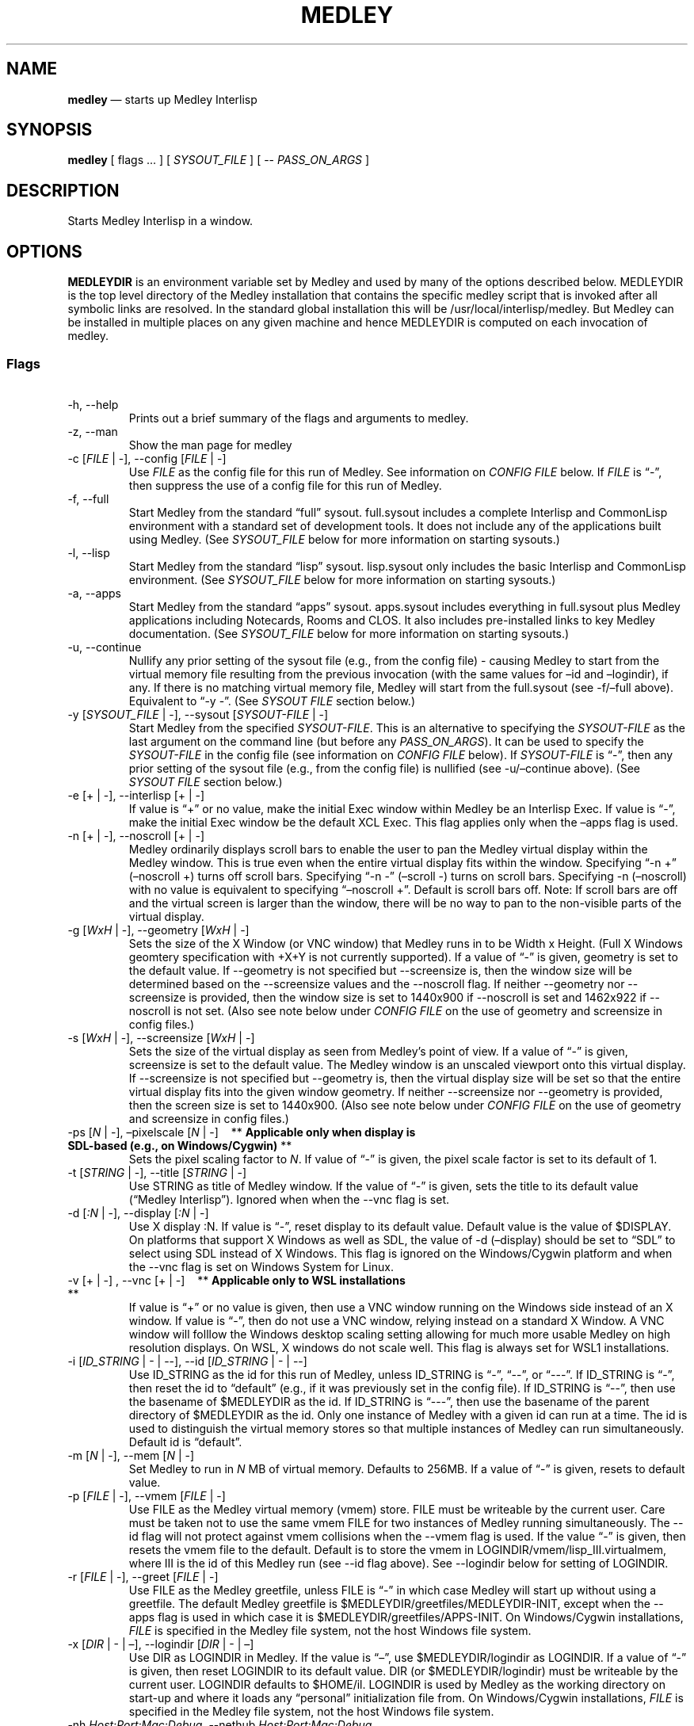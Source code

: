 .\" Automatically generated by Pandoc 2.9.2.1
.\"
.ad l
.TH "MEDLEY" "1" "" "" "Start Medley Interlisp"
.nh
.SH NAME
.PP
\f[B]medley\f[R] \[em] starts up Medley Interlisp
.SH SYNOPSIS
.PP
\f[B]medley\f[R] [ flags \&... ] [ \f[I]SYSOUT_FILE\f[R] ] [ --
\f[I]PASS_ON_ARGS\f[R] ]
.SH DESCRIPTION
.PP
Starts Medley Interlisp in a window.
.SH OPTIONS
.PP
\f[B]MEDLEYDIR\f[R] is an environment variable set by Medley and used by
many of the options described below.
MEDLEYDIR is the top level directory of the Medley installation that
contains the specific medley script that is invoked after all symbolic
links are resolved.
In the standard global installation this will be
/usr/local/interlisp/medley.
But Medley can be installed in multiple places on any given machine and
hence MEDLEYDIR is computed on each invocation of medley.
.SS Flags
.PP
\ 
.TP
-h, --help
Prints out a brief summary of the flags and arguments to medley.
.TP
-z, --man
Show the man page for medley
.TP
-c [\f[I]FILE\f[R] | -], --config [\f[I]FILE\f[R] | -]
Use \f[I]FILE\f[R] as the config file for this run of Medley.
See information on \f[I]CONFIG FILE\f[R] below.
If \f[I]FILE\f[R] is \[lq]-\[rq], then suppress the use of a config file
for this run of Medley.
.TP
-f, --full
Start Medley from the standard \[lq]full\[rq] sysout.
full.sysout includes a complete Interlisp and CommonLisp environment
with a standard set of development tools.
It does not include any of the applications built using Medley.
(See \f[I]SYSOUT_FILE\f[R] below for more information on starting
sysouts.)
.TP
-l, --lisp
Start Medley from the standard \[lq]lisp\[rq] sysout.
lisp.sysout only includes the basic Interlisp and CommonLisp
environment.
(See \f[I]SYSOUT_FILE\f[R] below for more information on starting
sysouts.)
.TP
-a, --apps
Start Medley from the standard \[lq]apps\[rq] sysout.
apps.sysout includes everything in full.sysout plus Medley applications
including Notecards, Rooms and CLOS.
It also includes pre-installed links to key Medley documentation.
(See \f[I]SYSOUT_FILE\f[R] below for more information on starting
sysouts.)
.TP
-u, --continue
Nullify any prior setting of the sysout file (e.g., from the config
file) - causing Medley to start from the virtual memory file resulting
from the previous invocation (with the same values for \[en]id and
\[en]logindir), if any.
If there is no matching virtual memory file, Medley will start from the
full.sysout (see -f/\[en]full above).
Equivalent to \[lq]-y -\[rq].
(See \f[I]SYSOUT FILE\f[R] section below.)
.TP
-y [\f[I]SYSOUT_FILE\f[R] | -], --sysout [\f[I]SYSOUT-FILE\f[R] | -]
Start Medley from the specified \f[I]SYSOUT-FILE\f[R].
This is an alternative to specifying the \f[I]SYSOUT-FILE\f[R] as the
last argument on the command line (but before any
\f[I]PASS_ON_ARGS\f[R]).
It can be used to specify the \f[I]SYSOUT-FILE\f[R] in the config file
(see information on \f[I]CONFIG FILE\f[R] below).
If \f[I]SYSOUT-FILE\f[R] is \[lq]-\[rq], then any prior setting of the
sysout file (e.g., from the config file) is nullified (see
-u/\[en]continue above).
(See \f[I]SYSOUT FILE\f[R] section below.)
.TP
-e [+ | -], --interlisp [+ | -]
If value is \[lq]+\[rq] or no value, make the initial Exec window within
Medley be an Interlisp Exec.
If value is \[lq]-\[rq], make the initial Exec window be the default XCL
Exec.
This flag applies only when the \[en]apps flag is used.
.TP
-n [+ | -], --noscroll [+ | -]
Medley ordinarily displays scroll bars to enable the user to pan the
Medley virtual display within the Medley window.
This is true even when the entire virtual display fits within the
window.
Specifying \[lq]-n +\[rq] (\[en]noscroll +) turns off scroll bars.
Specifying \[lq]-n -\[rq] (\[en]scroll -) turns on scroll bars.
Specifying -n (\[en]noscroll) with no value is equivalent to specifying
\[lq]\[en]noscroll +\[rq].
Default is scroll bars off.
Note: If scroll bars are off and the virtual screen is larger than the
window, there will be no way to pan to the non-visible parts of the
virtual display.
.TP
-g [\f[I]WxH\f[R] | -], --geometry [\f[I]WxH\f[R] | -]
Sets the size of the X Window (or VNC window) that Medley runs in to be
Width x Height.
(Full X Windows geomtery specification with +X+Y is not currently
supported).
If a value of \[lq]-\[rq] is given, geometry is set to the default
value.
If --geometry is not specified but --screensize is, then the window size
will be determined based on the --screensize values and the --noscroll
flag.
If neither --geometry nor --screensize is provided, then the window size
is set to 1440x900 if --noscroll is set and 1462x922 if --noscroll is
not set.
(Also see note below under \f[I]CONFIG FILE\f[R] on the use of geometry
and screensize in config files.)
.TP
-s [\f[I]WxH\f[R] | -], --screensize [\f[I]WxH\f[R] | -]
Sets the size of the virtual display as seen from Medley\[cq]s point of
view.
If a value of \[lq]-\[rq] is given, screensize is set to the default
value.
The Medley window is an unscaled viewport onto this virtual display.
If --screensize is not specified but --geometry is, then the virtual
display size will be set so that the entire virtual display fits into
the given window geometry.
If neither --screensize nor --geometry is provided, then the screen size
is set to 1440x900.
(Also see note below under \f[I]CONFIG FILE\f[R] on the use of geometry
and screensize in config files.)
.TP
-ps [\f[I]N\f[R] | -], \[en]pixelscale [\f[I]N\f[R] | -]\ \ \ \ ** \f[B]Applicable only when display is SDL-based (e.g., on Windows/Cygwin)\f[R] **
Sets the pixel scaling factor to \f[I]N\f[R].
If value of \[lq]-\[rq] is given, the pixel scale factor is set to its
default of 1.
.TP
-t [\f[I]STRING\f[R] | -], --title [\f[I]STRING\f[R] | -]
Use STRING as title of Medley window.
If the value of \[lq]-\[rq] is given, sets the title to its default
value (\[lq]Medley Interlisp\[rq]).
Ignored when when the --vnc flag is set.
.TP
-d [\f[I]:N\f[R] | -], --display [\f[I]:N\f[R] | -]
Use X display :N.
If value is \[lq]-\[rq], reset display to its default value.
Default value is the value of $DISPLAY.
On platforms that support X Windows as well as SDL, the value of -d
(\[en]display) should be set to \[lq]SDL\[rq] to select using SDL
instead of X Windows.
This flag is ignored on the Windows/Cygwin platform and when the --vnc
flag is set on Windows System for Linux.
.TP
-v [+ | -] , --vnc [+ | -]\ \ \ \ ** \f[B]Applicable only to WSL installations\f[R] **
If value is \[lq]+\[rq] or no value is given, then use a VNC window
running on the Windows side instead of an X window.
If value is \[lq]-\[rq], then do not use a VNC window, relying instead
on a standard X Window.
A VNC window will folllow the Windows desktop scaling setting allowing
for much more usable Medley on high resolution displays.
On WSL, X windows do not scale well.
This flag is always set for WSL1 installations.
.TP
-i [\f[I]ID_STRING\f[R] | - | --], --id [\f[I]ID_STRING\f[R] | - | --]
Use ID_STRING as the id for this run of Medley, unless ID_STRING is
\[lq]-\[rq], \[lq]--\[rq], or \[lq]---\[rq].
If ID_STRING is \[lq]-\[rq], then reset the id to \[lq]default\[rq]
(e.g., if it was previously set in the config file).
If ID_STRING is \[lq]--\[rq], then use the basename of $MEDLEYDIR as the
id.
If ID_STRING is \[lq]---\[rq], then use the basename of the parent
directory of $MEDLEYDIR as the id.
Only one instance of Medley with a given id can run at a time.
The id is used to distinguish the virtual memory stores so that multiple
instances of Medley can run simultaneously.
Default id is \[lq]default\[rq].
.TP
-m [\f[I]N\f[R] | -], --mem [\f[I]N\f[R] | -]
Set Medley to run in \f[I]N\f[R] MB of virtual memory.
Defaults to 256MB.
If a value of \[lq]-\[rq] is given, resets to default value.
.TP
-p [\f[I]FILE\f[R] | -], --vmem [\f[I]FILE\f[R] | -]
Use FILE as the Medley virtual memory (vmem) store.
FILE must be writeable by the current user.
Care must be taken not to use the same vmem FILE for two instances of
Medley running simultaneously.
The --id flag will not protect against vmem collisions when the --vmem
flag is used.
If the value \[lq]-\[rq] is given, then resets the vmem file to the
default.
Default is to store the vmem in LOGINDIR/vmem/lisp_III.virtualmem, where
III is the id of this Medley run (see --id flag above).
See --logindir below for setting of LOGINDIR.
.TP
-r [\f[I]FILE\f[R] | -], --greet [\f[I]FILE\f[R] | -]
Use FILE as the Medley greetfile, unless FILE is \[lq]-\[rq] in which
case Medley will start up without using a greetfile.
The default Medley greetfile is $MEDLEYDIR/greetfiles/MEDLEYDIR-INIT,
except when the --apps flag is used in which case it is
$MEDLEYDIR/greetfiles/APPS-INIT.
On Windows/Cygwin installations, \f[I]FILE\f[R] is specified in the
Medley file system, not the host Windows file system.
.TP
-x [\f[I]DIR\f[R] | - | \[en]], --logindir [\f[I]DIR\f[R] | - | \[en]]
Use DIR as LOGINDIR in Medley.
If the value is \[lq]\[en]\[rq], use $MEDLEYDIR/logindir as LOGINDIR.
If a value of \[lq]-\[rq] is given, then reset LOGINDIR to its default
value.
DIR (or $MEDLEYDIR/logindir) must be writeable by the current user.
LOGINDIR defaults to $HOME/il.
LOGINDIR is used by Medley as the working directory on start-up and
where it loads any \[lq]personal\[rq] initialization file from.
On Windows/Cygwin installations, \f[I]FILE\f[R] is specified in the
Medley file system, not the host Windows file system.
.TP
-nh \f[I]Host:Port:Mac:Debug\f[R], --nethub \f[I]Host:Port:Mac:Debug\f[R]
Set the parameters for using Nethub XNS networking.
\f[I]Host\f[R] is the full domain name of the nethub host.
\f[I]Port\f[R] is the port on \f[I]Host\f[R] that nethub is using.
\f[I]Mac\f[R] is the Mac address that this instance of Medley should use
when contacting the nethub host.
\f[I]Debug\f[R] is the level of nethub debug information that should be
printed on stdout (value is 0, 1, or 2).
A \f[I]Host\f[R] value is required and serves to turn nethub
functionality on.
\f[I]Port\f[R], \f[I]Mac\f[R] and \f[I]Debug\f[R] parameters are
optional and will default if left off.
Finally, if any of the parameters have a value of \[lq]-\[rq], any
previous setting (e.g., in a config file) for the parameter will be
reset to the default value - which in the case of \f[I]Host\f[R] is the
null string, turning nethub functionality off.
.TP
-nf, -NF, \[en]nofork
No fork.
Relevant only to the Medley loadup workflow.
.TP
-prog \f[I]EXE\f[R], \[en]maikoprog \f[I]EXE\f[R]
Use \f[I]EXE\f[R] as the basename of the Maiko executable.
Relevant only to the Medley loadup workflow.
.TP
\[en]maikodir \f[I]DIR\f[R]
Use \f[I]DIR\f[R] as the directory containing the Maiko emulator.
For testing purposes only.
.SS Other Options
.PP
\ 
.TP
\f[I]SYSOUT_FILE\f[R]
The pathname of the file to use as a sysout for Medley to start from.
If SYSOUT_FILE is not provided and none of the flags (--apps, --full,
--lisp) is used, then Medley will start from the saved virtual memory
file from the previous session with the same ID_STRING as this run.
If no such virtual memory file exists, then Medley will start from the
standard full.sysout (equivalent to specifying the --full flag).
On Windows (Docker) installations, \f[I]SYSOUT_FILE\f[R] is specified in
the Medley file system, not the host Windows file system.
.TP
\f[I]PASS_ON_ARGS\f[R]
All arguments after the \[lq]--\[rq] flag, are passed unaltered to the
Maiko emulator.
.SH CONFIG FILE
.PP
A config file can be used to \[lq]pre-specify\[rq] any of the above
command line arguments.
The config file consists of command line arguments (flags or flag-value
pairs), \f[I]one per line\f[R].
These arguments are read from the config file and prepended to the
arguments actually given on the command line.
Since later arguments override earlier arguments, any argument actually
given on the command line will override a conflicting argument given in
the config file.
.PP
Unless specified using the -c (\[en]config) argument, the default config
file will be $MEDLEYDIR/.medley_config, if it exists, and
$HOME/.medley_config, otherwise.
.PP
Specifying, \[lq]-c -\[rq] or \[lq]\[en]config -\[rq] on the command
line will suppress the use of config files for the current run of
Medley.
.PP
\f[I]Note:\f[R] care must be taken when using -g (\[en]geometry) and/or
-s (\[en]screensize) arguments in config files.
If only one of these is specified, then the other is conputed.
But if both are specified, then the specified dimensions are used as
given.
Unexpected results can arise if one is specified in the config file but
the other is specified on the command line.
In this case, the two specified dimensions will be used as given.
It will not be the case, as might be expected, that the dimension given
in the config file will be overridden by a dimension computed from the
dimension given on the command line.
.SH OTHER FILES
.TP
$HOME/il
Default Medley LOGINDIR
.TP
$HOME/il/vmem/lisp.virtualmem
Default virtual memory file
.TP
$HOME/il/INIT(.LCOM)
Default personal init file
.TP
$MEDLEYDIR/greetfiles/MEDLEYDIR-INIT(.LCOM)
Default Medley greetfile
.SH BUGS
.PP
See GitHub Issues: <https://github.com/Interlisp/medley/issues>
.SH COPYRIGHT
.PP
Copyright(c) 2023-2024 by Interlisp.org
